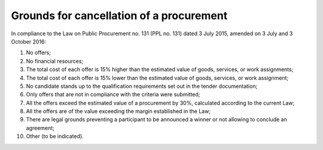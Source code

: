 .. _grounds:

Grounds for cancellation of a procurement 
=========================================

In compliance to the Law on Public Procurement no. 131 (PPL no. 131) dated 3 July 2015, amended on 3 July and 3 October 2016:

#. No offers;

#. No financial resources;

#. The total cost of each offer is 15% higher than the estimated value of goods, services, or work assignments;

#. The total cost of each offer is 15% lower than the estimated value of goods, services, or work assignment;

#. No candidate stands up to the qualification requirements set out in the tender documentation;

#. Only offers that are not in compliance with the criteria were submitted;

#. All the offers exceed the estimated value of a procurement by 30%, calculated according to the current Law;

#. All the offers are of the value exceeding the margin established in the Law;

#. There are legal grounds preventing a participant to be announced a winner or not allowing to conclude an agreement;

#. Other (to be indicated).



